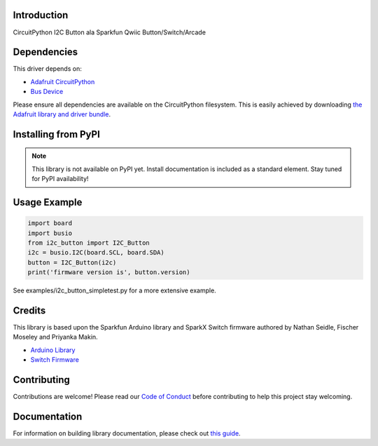 Introduction
============

.. image:: https://readthedocs.org/projects/circuitpython-i2c_button/badge/?version=latest
    :target: https://circuitpython-i2c_button.readthedocs.io/
    :alt: Documentation Status

.. image:: https://img.shields.io/discord/327254708534116352.svg
    :target: https://discord.gg/nBQh6qu
    :alt: Discord

.. image:: https://github.com/gmparis/CircuitPython_i2c_button/workflows/Build%20CI/badge.svg
    :target: https://github.com/gmparis/CircuitPython_i2c_button/actions
    :alt: Build Status

CircuitPython I2C Button ala Sparkfun Qwiic Button/Switch/Arcade


Dependencies
=============
This driver depends on:

* `Adafruit CircuitPython <https://github.com/adafruit/circuitpython>`_
* `Bus Device <https://github.com/adafruit/Adafruit_CircuitPython_BusDevice>`_

Please ensure all dependencies are available on the CircuitPython filesystem.
This is easily achieved by downloading
`the Adafruit library and driver bundle <https://circuitpython.org/libraries>`_.

Installing from PyPI
=====================
.. note:: This library is not available on PyPI yet. Install documentation is included
   as a standard element. Stay tuned for PyPI availability!

Usage Example
=============

.. code-block:: python

    import board
    import busio
    from i2c_button import I2C_Button
    i2c = busio.I2C(board.SCL, board.SDA)
    button = I2C_Button(i2c)
    print('firmware version is', button.version)

See examples/i2c_button_simpletest.py for a more extensive example.

Credits
============

This library is based upon the Sparkfun Arduino library and SparkX Switch firmware
authored by Nathan Seidle, Fischer Moseley and Priyanka Makin.

* `Arduino Library <https://github.com/sparkfun/SparkFun_Qwiic_Button_Arduino_Library>`_
* `Switch Firmware <https://github.com/sparkfunX/Qwiic_Switch>`_

Contributing
============

Contributions are welcome! Please read our `Code of Conduct
<https://github.com/gmparis/CircuitPython_i2c_button/blob/master/CODE_OF_CONDUCT.md>`_
before contributing to help this project stay welcoming.

Documentation
=============

For information on building library documentation, please check out `this guide <https://learn.adafruit.com/creating-and-sharing-a-circuitpython-library/sharing-our-docs-on-readthedocs#sphinx-5-1>`_.
